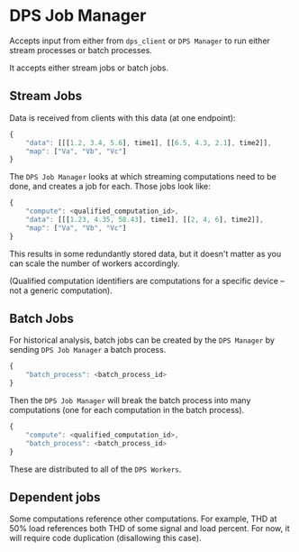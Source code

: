 * DPS Job Manager
Accepts input from either from ~dps_client~ or ~DPS Manager~ to run either
stream processes or batch processes.

It accepts either stream jobs or batch jobs.

** Stream Jobs

Data is received from clients with this data (at one endpoint):

#+BEGIN_SRC javascript
{
    "data": [[[1.2, 3.4, 5.6], time1], [[6.5, 4.3, 2.1], time2]],
    "map": ["Va", "Vb", "Vc"]
}
#+END_SRC

The ~DPS Job Manager~ looks at which streaming computations need to be
done, and creates a job for each. Those jobs look like:

#+BEGIN_SRC javascript
  {
      "compute": <qualified_computation_id>,
      "data": [[[1.23, 4.35, 58.43], time1], [[2, 4, 6], time2]],
      "map": ["Va", "Vb", "Vc"]
  }
#+END_SRC

This results in some redundantly stored data, but it doesn't matter as
you can scale the number of workers accordingly.

(Qualified computation identifiers are computations for a specific
device -- not a generic computation).

** Batch Jobs
For historical analysis, batch jobs can be created by the ~DPS Manager~
by sending ~DPS Job Manager~ a batch process.

#+BEGIN_SRC javascript
  {
      "batch_process": <batch_process_id>
  }
#+END_SRC

Then the ~DPS Job Manager~ will break the batch process into many
computations (one for each computation in the batch process).

#+BEGIN_SRC javascript
{
    "compute": <qualified_computation_id>,
    "batch_process": <batch_process_id>
}
#+END_SRC 

These are distributed to all of the ~DPS Workers~.

** Dependent jobs

Some computations reference other computations. For example, THD at
50% load references both THD of some signal and load percent. For now,
it will require code duplication (disallowing this case).

#+BEGIN_SRC python

#+END_SRC
